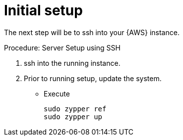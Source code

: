 = Initial setup

The next step will be to ssh into your {AWS} instance.

.Procedure: Server Setup using SSH
. ssh into the running instance.

. Prior to running setup, update the system.

* Execute 
+

```
sudo zypper ref
sudo zypper up
```



